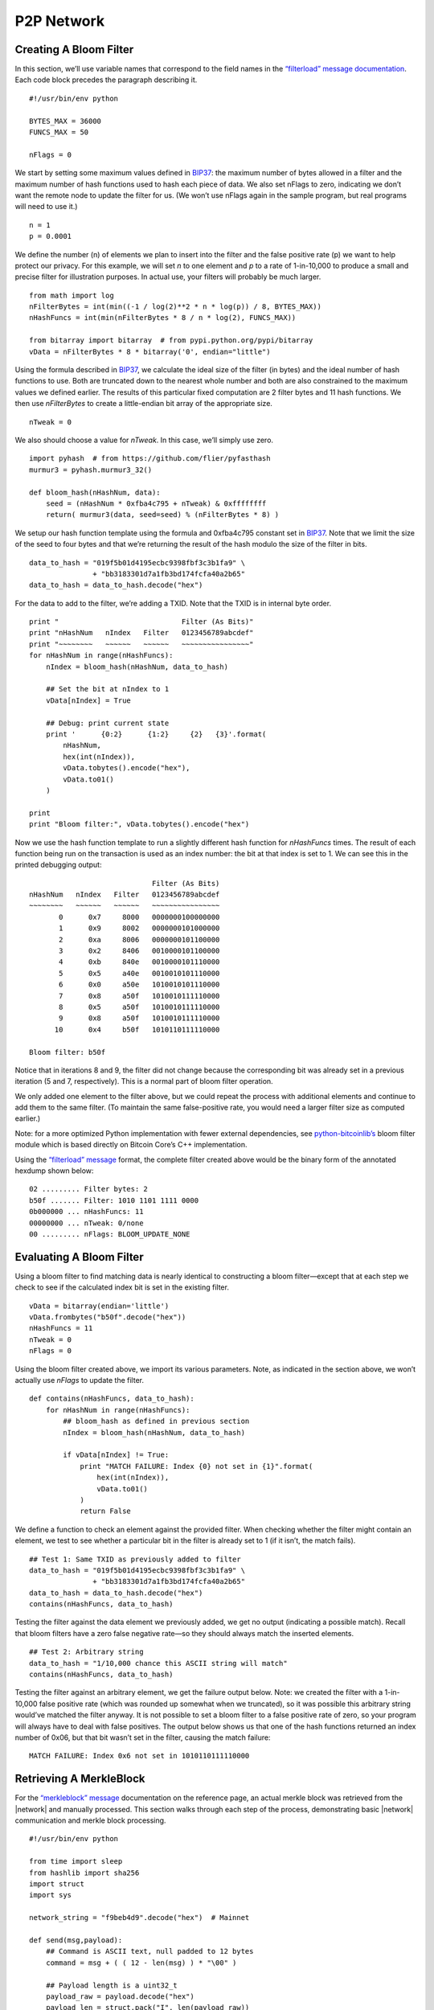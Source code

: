 P2P Network
-----------

Creating A Bloom Filter
~~~~~~~~~~~~~~~~~~~~~~~

In this section, we’ll use variable names that correspond to the field names in the `“filterload” message documentation <../reference/p2p_networking.html#filterload>`__. Each code block precedes the paragraph describing it.

.. highlight:: python

::

   #!/usr/bin/env python

   BYTES_MAX = 36000
   FUNCS_MAX = 50

   nFlags = 0

We start by setting some maximum values defined in `BIP37 <https://github.com/bitcoin/bips/blob/master/bip-0037.mediawiki>`__: the maximum number of bytes allowed in a filter and the maximum number of hash functions used to hash each piece of data. We also set nFlags to zero, indicating we don’t want the remote node to update the filter for us. (We won’t use nFlags again in the sample program, but real programs will need to use it.)

.. highlight:: python

::

   n = 1
   p = 0.0001

We define the number (n) of elements we plan to insert into the filter and the false positive rate (p) we want to help protect our privacy. For this example, we will set *n* to one element and *p* to a rate of 1-in-10,000 to produce a small and precise filter for illustration purposes. In actual use, your filters will probably be much larger.

.. highlight:: python

::

   from math import log
   nFilterBytes = int(min((-1 / log(2)**2 * n * log(p)) / 8, BYTES_MAX))
   nHashFuncs = int(min(nFilterBytes * 8 / n * log(2), FUNCS_MAX))

   from bitarray import bitarray  # from pypi.python.org/pypi/bitarray
   vData = nFilterBytes * 8 * bitarray('0', endian="little")

Using the formula described in `BIP37 <https://github.com/bitcoin/bips/blob/master/bip-0037.mediawiki>`__, we calculate the ideal size of the filter (in bytes) and the ideal number of hash functions to use. Both are truncated down to the nearest whole number and both are also constrained to the maximum values we defined earlier. The results of this particular fixed computation are 2 filter bytes and 11 hash functions. We then use *nFilterBytes* to create a little-endian bit array of the appropriate size.

.. highlight:: python

::

   nTweak = 0

We also should choose a value for *nTweak*. In this case, we’ll simply use zero.

.. highlight:: python

::

   import pyhash  # from https://github.com/flier/pyfasthash
   murmur3 = pyhash.murmur3_32()

   def bloom_hash(nHashNum, data):
       seed = (nHashNum * 0xfba4c795 + nTweak) & 0xffffffff
       return( murmur3(data, seed=seed) % (nFilterBytes * 8) )

We setup our hash function template using the formula and 0xfba4c795 constant set in `BIP37 <https://github.com/bitcoin/bips/blob/master/bip-0037.mediawiki>`__. Note that we limit the size of the seed to four bytes and that we’re returning the result of the hash modulo the size of the filter in bits.

.. highlight:: python

::

   data_to_hash = "019f5b01d4195ecbc9398fbf3c3b1fa9" \
                  + "bb3183301d7a1fb3bd174fcfa40a2b65"
   data_to_hash = data_to_hash.decode("hex")

For the data to add to the filter, we’re adding a TXID. Note that the TXID is in internal byte order.

.. highlight:: python

::

   print "                             Filter (As Bits)"
   print "nHashNum   nIndex   Filter   0123456789abcdef"
   print "~~~~~~~~   ~~~~~~   ~~~~~~   ~~~~~~~~~~~~~~~~"
   for nHashNum in range(nHashFuncs):
       nIndex = bloom_hash(nHashNum, data_to_hash)

       ## Set the bit at nIndex to 1
       vData[nIndex] = True

       ## Debug: print current state
       print '      {0:2}      {1:2}     {2}   {3}'.format(
           nHashNum,
           hex(int(nIndex)),
           vData.tobytes().encode("hex"),
           vData.to01()
       )

   print
   print "Bloom filter:", vData.tobytes().encode("hex")

Now we use the hash function template to run a slightly different hash function for *nHashFuncs* times. The result of each function being run on the transaction is used as an index number: the bit at that index is set to 1. We can see this in the printed debugging output:

.. highlight:: text

::

                                Filter (As Bits)
   nHashNum   nIndex   Filter   0123456789abcdef
   ~~~~~~~~   ~~~~~~   ~~~~~~   ~~~~~~~~~~~~~~~~
          0      0x7     8000   0000000100000000
          1      0x9     8002   0000000101000000
          2      0xa     8006   0000000101100000
          3      0x2     8406   0010000101100000
          4      0xb     840e   0010000101110000
          5      0x5     a40e   0010010101110000
          6      0x0     a50e   1010010101110000
          7      0x8     a50f   1010010111110000
          8      0x5     a50f   1010010111110000
          9      0x8     a50f   1010010111110000
         10      0x4     b50f   1010110111110000

   Bloom filter: b50f

Notice that in iterations 8 and 9, the filter did not change because the corresponding bit was already set in a previous iteration (5 and 7, respectively). This is a normal part of bloom filter operation.

We only added one element to the filter above, but we could repeat the process with additional elements and continue to add them to the same filter. (To maintain the same false-positive rate, you would need a larger filter size as computed earlier.)

Note: for a more optimized Python implementation with fewer external dependencies, see `python-bitcoinlib’s <https://github.com/petertodd/python-bitcoinlib>`__ bloom filter module which is based directly on Bitcoin Core’s C++ implementation.

Using the `“filterload” message <../reference/p2p_networking.html#filterload>`__ format, the complete filter created above would be the binary form of the annotated hexdump shown below:

.. highlight:: text

::

   02 ......... Filter bytes: 2
   b50f ....... Filter: 1010 1101 1111 0000
   0b000000 ... nHashFuncs: 11
   00000000 ... nTweak: 0/none
   00 ......... nFlags: BLOOM_UPDATE_NONE

Evaluating A Bloom Filter
~~~~~~~~~~~~~~~~~~~~~~~~~

Using a bloom filter to find matching data is nearly identical to constructing a bloom filter—except that at each step we check to see if the calculated index bit is set in the existing filter.

.. highlight:: python

::

   vData = bitarray(endian='little')
   vData.frombytes("b50f".decode("hex"))
   nHashFuncs = 11
   nTweak = 0
   nFlags = 0

Using the bloom filter created above, we import its various parameters. Note, as indicated in the section above, we won’t actually use *nFlags* to update the filter.

.. highlight:: python

::

   def contains(nHashFuncs, data_to_hash):
       for nHashNum in range(nHashFuncs):
           ## bloom_hash as defined in previous section
           nIndex = bloom_hash(nHashNum, data_to_hash)

           if vData[nIndex] != True:
               print "MATCH FAILURE: Index {0} not set in {1}".format(
                   hex(int(nIndex)),
                   vData.to01()
               )
               return False

We define a function to check an element against the provided filter. When checking whether the filter might contain an element, we test to see whether a particular bit in the filter is already set to 1 (if it isn’t, the match fails).

.. highlight:: python

::

   ## Test 1: Same TXID as previously added to filter
   data_to_hash = "019f5b01d4195ecbc9398fbf3c3b1fa9" \
                  + "bb3183301d7a1fb3bd174fcfa40a2b65"
   data_to_hash = data_to_hash.decode("hex")
   contains(nHashFuncs, data_to_hash)

Testing the filter against the data element we previously added, we get no output (indicating a possible match). Recall that bloom filters have a zero false negative rate—so they should always match the inserted elements.

.. highlight:: python

::

   ## Test 2: Arbitrary string
   data_to_hash = "1/10,000 chance this ASCII string will match"
   contains(nHashFuncs, data_to_hash)

Testing the filter against an arbitrary element, we get the failure output below. Note: we created the filter with a 1-in-10,000 false positive rate (which was rounded up somewhat when we truncated), so it was possible this arbitrary string would’ve matched the filter anyway. It is not possible to set a bloom filter to a false positive rate of zero, so your program will always have to deal with false positives. The output below shows us that one of the hash functions returned an index number of 0x06, but that bit wasn’t set in the filter, causing the match failure:

.. highlight:: text

::

   MATCH FAILURE: Index 0x6 not set in 1010110111110000

Retrieving A MerkleBlock
~~~~~~~~~~~~~~~~~~~~~~~~

For the `“merkleblock” message <../reference/p2p_networking.html#merkleblock>`__ documentation on the reference page, an actual merkle block was retrieved from the |network| and manually processed. This section walks through each step of the process, demonstrating basic |network| communication and merkle block processing.

.. highlight:: python

::

   #!/usr/bin/env python

   from time import sleep
   from hashlib import sha256
   import struct
   import sys

   network_string = "f9beb4d9".decode("hex")  # Mainnet

   def send(msg,payload):
       ## Command is ASCII text, null padded to 12 bytes
       command = msg + ( ( 12 - len(msg) ) * "\00" )

       ## Payload length is a uint32_t
       payload_raw = payload.decode("hex")
       payload_len = struct.pack("I", len(payload_raw))

       ## Checksum is first 4 bytes of SHA256(SHA256(<payload>))
       checksum = sha256(sha256(payload_raw).digest()).digest()[:4]

       sys.stdout.write(
           network_string
           + command
           + payload_len
           + checksum
           + payload_raw
       )
       sys.stdout.flush()

To connect to the P2P |network|, the trivial Python function above was developed to compute message headers and send payloads decoded from hex.

.. highlight:: python

::

   ## Create a version message
   send("version",
         "71110100" # ........................ Protocol Version: 70001
       + "0000000000000000" # ................ Services: Headers Only (SPV)
       + "c6925e5400000000" # ................ Time: 1415484102
       + "00000000000000000000000000000000"
       + "0000ffff7f000001208d" # ............ Receiver IP Address/Port
       + "00000000000000000000000000000000"
       + "0000ffff7f000001208d" # ............ Sender IP Address/Port
       + "0000000000000000" # ................ Nonce (not used here)
       + "1b" # .............................. Bytes in version string
       + "2f426974636f696e2e6f726720457861"
       + "6d706c653a302e392e332f" # .......... Version string
       + "93050500" # ........................ Starting block height: 329107
       + "00" # .............................. Relay transactions: false
   )

Peers on the |network| will not accept any requests until you send them a `“version” message <../reference/p2p_networking.html#version>`__. The receiving node will reply with their `“version” message <../reference/p2p_networking.html#version>`__ and a `“verack” message <../reference/p2p_networking.html#verack>`__.

.. highlight:: python

::

   sleep(1)
   send("verack", "")

We’re not going to validate their `“version” message <../reference/p2p_networking.html#version>`__ with this simple script, but we will sleep a short bit and send back our own `“verack” message <../reference/p2p_networking.html#verack>`__ as if we had accepted their `“version” message <../reference/p2p_networking.html#version>`__.

.. highlight:: python

::

   send("filterload", 
         "02"  # ........ Filter bytes: 2
       + "b50f" # ....... Filter: 1010 1101 1111 0000
       + "0b000000" # ... nHashFuncs: 11
       + "00000000" # ... nTweak: 0/none
       + "00" # ......... nFlags: BLOOM_UPDATE_NONE
   )

We set a bloom filter with the `“filterload” message <../reference/p2p_networking.html#filterload>`__. This filter is described in the two preceeding sections.

.. highlight:: python

::

   send("getdata",
         "01" # ................................. Number of inventories: 1
       + "03000000" # ........................... Inventory type: filtered block
       + "a4deb66c0d726b0aefb03ed51be407fb"
       + "ad7331c6e8f9eef231b7000000000000" # ... Block header hash
   )

We request a merkle block for transactions matching our filter, completing our script.

To run the script, we simply pipe it to the Unix ```netcat`` command <https://en.wikipedia.org/wiki/Netcat>`__ or one of its many clones, one of which is available for practically any platform. For example, with the original netcat and using hexdump (``hd``) to display the output:

.. highlight:: bash

::

   ## Connect to the Bitcoin Core peer running on localhost
   python get-merkle.py | nc localhost 8333 | hd

Part of the response is shown in the section below.

Parsing A MerkleBlock
~~~~~~~~~~~~~~~~~~~~~

In the section above, we retrieved a merkle block from the |network|; now we will parse it. Most of the block header has been omitted. For a more complete hexdump, see the example in the ```merkleblock`` message section <../reference/p2p_networking.html#merkleblock>`__.

.. highlight:: text

::

   7f16c5962e8bd963659c793ce370d95f
   093bc7e367117b3c30c1f8fdd0d97287 ... Merkle root

   07000000 ........................... Transaction count: 7
   04 ................................. Hash count: 4

   3612262624047ee87660be1a707519a4
   43b1c1ce3d248cbfc6c15870f6c5daa2 ... Hash #1
   019f5b01d4195ecbc9398fbf3c3b1fa9
   bb3183301d7a1fb3bd174fcfa40a2b65 ... Hash #2
   41ed70551dd7e841883ab8f0b16bf041
   76b7d1480e4f0af9f3d4c3595768d068 ... Hash #3
   20d2a7bc994987302e5b1ac80fc425fe
   25f8b63169ea78e68fbaaefa59379bbf ... Hash #4

   01 ................................. Flag bytes: 1
   1d ................................. Flags: 1 0 1 1 1 0 0 0

We parse the above `“merkleblock” message <../reference/p2p_networking.html#merkleblock>`__ using the following instructions. Each illustration is described in the paragraph below it.

.. figure:: /img/dev/gifs/en-merkleblock-parsing/en-merkleblock-parsing-001.svg
   :alt: Parsing A MerkleBlock

   Parsing A MerkleBlock

We start by building the structure of a merkle tree based on the number of transactions in the block.

.. figure:: /img/dev/gifs/en-merkleblock-parsing/en-merkleblock-parsing-002.svg
   :alt: Parsing A MerkleBlock

   Parsing A MerkleBlock

The first flag is a 1 and the merkle root is (as always) a non-TXID node, so we will need to compute the hash later based on this node’s children. Accordingly, we descend into the merkle root’s left child and look at the next flag for instructions.

.. figure:: /img/dev/gifs/en-merkleblock-parsing/en-merkleblock-parsing-003.svg
   :alt: Parsing A MerkleBlock

   Parsing A MerkleBlock

The next flag in the example is a 0 and this is also a non-TXID node, so we apply the first hash from the `“merkleblock” message <../reference/p2p_networking.html#merkleblock>`__ to this node. We also don’t process any child nodes—according to the peer which created the `“merkleblock” message <../reference/p2p_networking.html#merkleblock>`__, none of those nodes will lead to TXIDs of transactions that match our filter, so we don’t need them. We go back up to the merkle root and then descend into its right child and look at the next (third) flag for instructions.

.. figure:: /img/dev/gifs/en-merkleblock-parsing/en-merkleblock-parsing-004.svg
   :alt: Parsing A MerkleBlock

   Parsing A MerkleBlock

The third flag in the example is another 1 on another non-TXID node, so we descend into its left child.

.. figure:: /img/dev/gifs/en-merkleblock-parsing/en-merkleblock-parsing-005.svg
   :alt: Parsing A MerkleBlock

   Parsing A MerkleBlock

The fourth flag is also a 1 on another non-TXID node, so we descend again—we will always continue descending until we reach a TXID node or a non-TXID node with a 0 flag (or we finish filling out the tree).

.. figure:: /img/dev/gifs/en-merkleblock-parsing/en-merkleblock-parsing-006.svg
   :alt: Parsing A MerkleBlock

   Parsing A MerkleBlock

Finally, on the fifth flag in the example (a 1), we reach a TXID node. The 1 flag indicates this TXID’s transaction matches our filter and that we should take the next (second) hash and use it as this node’s TXID.

.. figure:: /img/dev/gifs/en-merkleblock-parsing/en-merkleblock-parsing-007.svg
   :alt: Parsing A MerkleBlock

   Parsing A MerkleBlock

The sixth flag also applies to a TXID, but it’s a 0 flag, so this TXID’s transaction doesn’t match our filter; still, we take the next (third) hash and use it as this node’s TXID.

.. figure:: /img/dev/gifs/en-merkleblock-parsing/en-merkleblock-parsing-008.svg
   :alt: Parsing A MerkleBlock

   Parsing A MerkleBlock

We now have enough information to compute the hash for the fourth node we encountered—it’s the hash of the concatenated hashes of the two TXIDs we filled out.

.. figure:: /img/dev/gifs/en-merkleblock-parsing/en-merkleblock-parsing-009.svg
   :alt: Parsing A MerkleBlock

   Parsing A MerkleBlock

Moving to the right child of the third node we encountered, we fill it out using the seventh flag and final hash—and discover there are no more child nodes to process.

.. figure:: /img/dev/gifs/en-merkleblock-parsing/en-merkleblock-parsing-011.svg
   :alt: Parsing A MerkleBlock

   Parsing A MerkleBlock

We hash as appropriate to fill out the tree. Note that the eighth flag is not used—this is acceptable as it was required to pad out a flag byte.

The final steps would be to ensure the computed merkle root is identical to the merkle root in the header and check the other steps of the parsing checklist in the `“merkleblock” message <../reference/p2p_networking.html#merkleblock>`__ section.

